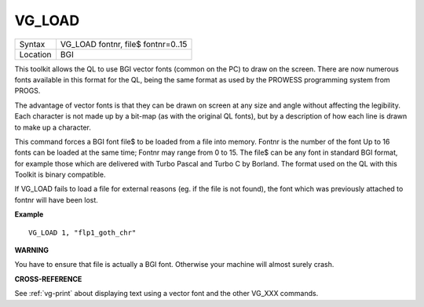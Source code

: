 ..  _vg-load:

VG\_LOAD
========

+----------+-------------------------------------------------------------------+
| Syntax   |  VG\_LOAD fontnr, file$ fontnr=0..15                              |
+----------+-------------------------------------------------------------------+
| Location |  BGI                                                              |
+----------+-------------------------------------------------------------------+

This toolkit allows the QL to use BGI vector fonts (common on the PC)
to draw on the screen. There are now numerous fonts available in this
format for the QL, being the same format as used by the PROWESS
programming system from PROGS.

The advantage of vector fonts is that
they can be drawn on screen at any size and angle without affecting the
legibility. Each character is not made up by a bit-map (as with the
original QL fonts), but by a description of how each line is drawn to
make up a character.

This command forces a BGI font file$ to be loaded
from a file into memory. Fontnr is the number of the font Up to 16 fonts
can be loaded at the same time; Fontnr may range from 0 to 15. The file$
can be any font in standard BGI format, for example those which are
delivered with Turbo Pascal and Turbo C by Borland. The format used on
the QL with this Toolkit is binary compatible.

If VG\_LOAD fails to load
a file for external reasons (eg. if the file is not found), the font
which was previously attached to fontnr will have been lost.

**Example**

::

    VG_LOAD 1, "flp1_goth_chr"

**WARNING**

You have to ensure that file is actually a BGI font. Otherwise your
machine will almost surely crash.

**CROSS-REFERENCE**

See :ref:`vg-print` about displaying text using
a vector font and the other VG_XXX commands.

